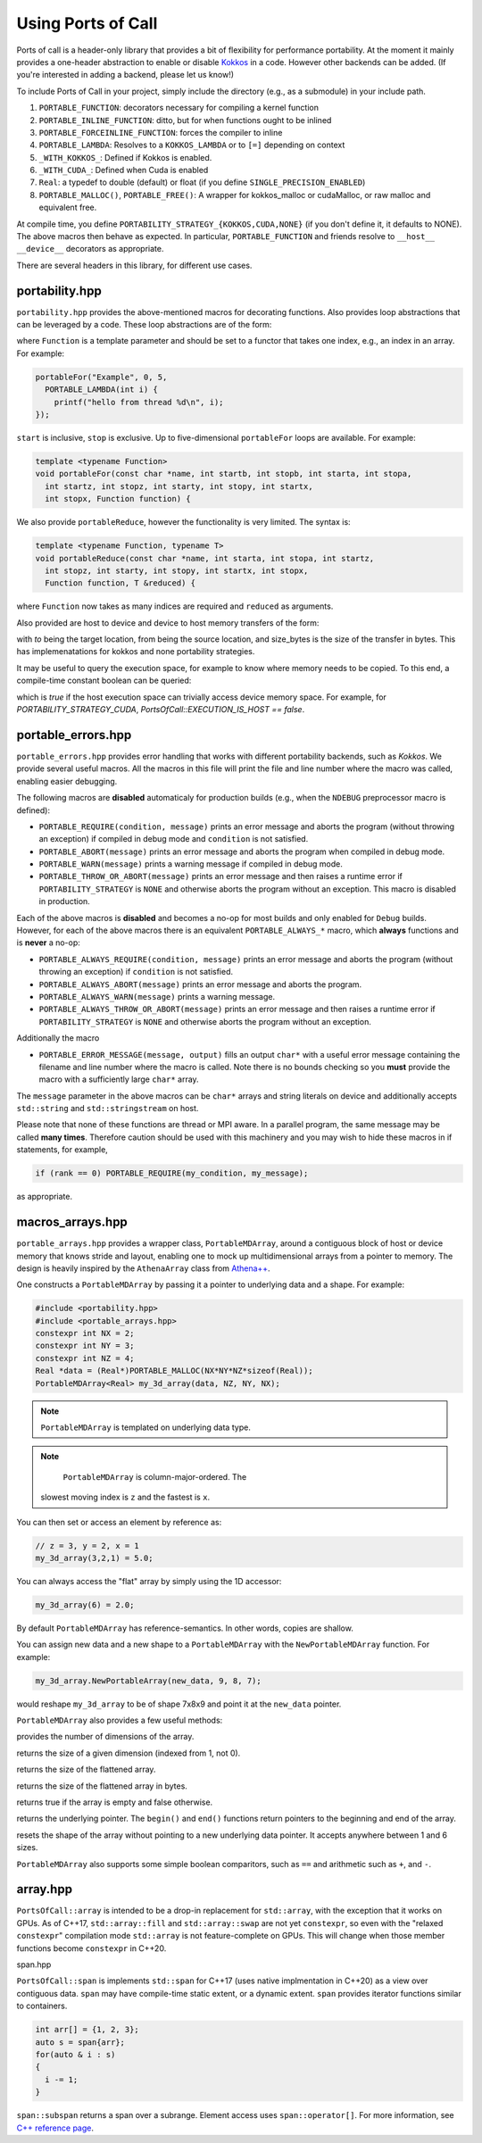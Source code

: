 .. _using:

Using Ports of Call
====================

Ports of call is a header-only library that provides a bit of
flexibility for performance portability. At the moment it mainly
provides a one-header abstraction to enable or disable `Kokkos`_ in a
code. However other backends can be added. (If you're interested in
adding a backend, please let us know!)

.. _Kokkos: https://github.com/kokkos/kokkos

To include Ports of Call in your project, simply include the directory
(e.g., as a submodule) in your include path.

1. ``PORTABLE_FUNCTION``: decorators necessary for compiling a kernel function
2. ``PORTABLE_INLINE_FUNCTION``: ditto, but for when functions ought to be inlined
3. ``PORTABLE_FORCEINLINE_FUNCTION``: forces the compiler to inline
4. ``PORTABLE_LAMBDA``: Resolves to a ``KOKKOS_LAMBDA`` or to ``[=]`` depending on context
5. ``_WITH_KOKKOS_``: Defined if Kokkos is enabled.
6. ``_WITH_CUDA_``: Defined when Cuda is enabled
7. ``Real``: a typedef to double (default) or float (if you define ``SINGLE_PRECISION_ENABLED``)
8. ``PORTABLE_MALLOC()``, ``PORTABLE_FREE()``: A wrapper for kokkos_malloc or cudaMalloc, or raw malloc and equivalent free.

At compile time, you define
``PORTABILITY_STRATEGY_{KOKKOS,CUDA,NONE}`` (if you don't define it,
it defaults to NONE). The above macros then behave as expected. In
particular, ``PORTABLE_FUNCTION`` and friends resolve to ``__host__
__device__`` decorators as appropriate.

There are several headers in this library, for different use cases.

portability.hpp
^^^^^^^^^^^^^^^^

``portability.hpp`` provides the above-mentioned macros for decorating
functions. Also provides loop abstractions that can be leveraged by a
code. These loop abstractions are of the form:

.. cpp:function:: void portableFor(const char *name, int start, int stop, Function Function)

where ``Function`` is a template parameter and should be set to a
functor that takes one index, e.g., an index in an array. For example:

.. code-block:: cpp

  portableFor("Example", 0, 5,
    PORTABLE_LAMBDA(int i) {
      printf("hello from thread %d\n", i);
  });

``start`` is inclusive, ``stop`` is exclusive. Up to five-dimensional
``portableFor`` loops are available. For example:

.. code-block:: cpp

  template <typename Function>
  void portableFor(const char *name, int startb, int stopb, int starta, int stopa,
    int startz, int stopz, int starty, int stopy, int startx,
    int stopx, Function function) {

We also provide ``portableReduce``, however the functionality is very
limited. The syntax is:

.. code-block::

  template <typename Function, typename T>
  void portableReduce(const char *name, int starta, int stopa, int startz,
    int stopz, int starty, int stopy, int startx, int stopx,
    Function function, T &reduced) {

where ``Function`` now takes as many indices are required and
``reduced`` as arguments.

Also provided are host to device and device to host memory transfers of the form:

.. cpp:function:: void portableCopyToHost(T * const to, T const * const from, size_t const size_bytes)

.. cpp:function:: void portableCopyToDevice(T * const to, T const * const from, size_t const size_bytes)

with `to` being the target location, from being the source location, and size_bytes is
the size of the transfer in bytes. This has implemenatations for kokkos and none 
portability strategies.

It may be useful to query the execution space, for example to know where memory needs to be copied.
To this end, a compile-time constant boolean can be queried:

.. cpp:var:: PortsOfCall::EXECUTION_IS_HOST

which is `true` if the host execution space can trivially access device memory space. For example,
for `PORTABILITY_STRATEGY_CUDA`, `PortsOfCall::EXECUTION_IS_HOST == false`.

portable_errors.hpp
^^^^^^^^^^^^^^^^^^^^

``portable_errors.hpp`` provides error handling that works with
different portability backends, such as `Kokkos`. We provide several
useful macros. All the macros in this file will print the file and
line number where the macro was called, enabling easier debugging.

The following macros are **disabled** automaticaly for production
builds (e.g., when the ``NDEBUG`` preprocessor macro is defined):

* ``PORTABLE_REQUIRE(condition, message)`` prints an error message and aborts the program (without throwing an exception) if compiled in debug mode and ``condition`` is not satisfied.
* ``PORTABLE_ABORT(message)`` prints an error message and aborts the program when compiled in debug mode.
* ``PORTABLE_WARN(message)`` prints a warning message if compiled in debug mode.
* ``PORTABLE_THROW_OR_ABORT(message)`` prints an error message and then raises a runtime error if ``PORTABILITY_STRATEGY`` is ``NONE`` and otherwise aborts the program without an exception. This macro is disabled in production.

Each of the above macros is **disabled** and becomes a no-op for most builds and only enabled for ``Debug`` builds. However, for each of the above macros there is an equivalent ``PORTABLE_ALWAYS_*`` macro, which **always** functions and is **never** a no-op:

* ``PORTABLE_ALWAYS_REQUIRE(condition, message)`` prints an error message and aborts the program (without throwing an exception) if ``condition`` is not satisfied.
* ``PORTABLE_ALWAYS_ABORT(message)`` prints an error message and aborts the program.
* ``PORTABLE_ALWAYS_WARN(message)`` prints a warning message.
* ``PORTABLE_ALWAYS_THROW_OR_ABORT(message)`` prints an error message and then raises a runtime error if ``PORTABILITY_STRATEGY`` is ``NONE`` and otherwise aborts the program without an exception.

Additionally the macro

* ``PORTABLE_ERROR_MESSAGE(message, output)`` fills an output ``char*`` with a useful error message containing the filename and line number where the macro is called. Note there is no bounds checking so you **must** provide the macro with a sufficiently large ``char*`` array.

The ``message`` parameter in the above macros can be ``char*`` arrays and string literals on device and additionally accepts ``std::string`` and ``std::stringstream`` on host.

Please note that none of these functions are thread or MPI aware. In a parallel program, the same message may be called **many times**. Therefore caution should be used with this machinery and you may wish to hide these macros in if statements, for example,

.. code-block::

  if (rank == 0) PORTABLE_REQUIRE(my_condition, my_message);

as appropriate.

macros_arrays.hpp
^^^^^^^^^^^^^^^^^^^

``portable_arrays.hpp`` provides a wrapper class, ``PortableMDArray``,
around a contiguous block of host or device memory that knows stride
and layout, enabling one to mock up multidimensional arrays from a
pointer to memory. The design is heavily inspired by the
``AthenaArray`` class from `Athena++`_.

.. _`Athena++`: https://www.athena-astro.app

One constructs a ``PortableMDArray`` by passing it a pointer to
underlying data and a shape. For example:

.. code-block:: cpp

  #include <portability.hpp>
  #include <portable_arrays.hpp>
  constexpr int NX = 2;
  constexpr int NY = 3;
  constexpr int NZ = 4;
  Real *data = (Real*)PORTABLE_MALLOC(NX*NY*NZ*sizeof(Real));
  PortableMDArray<Real> my_3d_array(data, NZ, NY, NX);

.. note::
  ``PortableMDArray`` is templated on underlying data
  type.

.. note::
   ``PortableMDArray`` is column-major-ordered. The
  slowest moving index is ``z`` and the fastest is ``x``.

You can then set or access an element by reference as:

.. code-block:: cpp

  // z = 3, y = 2, x = 1
  my_3d_array(3,2,1) = 5.0;

You can always access the "flat" array by simply using the 1D accessor:

.. code-block:: cpp

  my_3d_array(6) = 2.0;

By default ``PortableMDArray`` has reference-semantics. In
other words, copies are shallow.

You can assign new data and a new shape to a ``PortableMDArray`` with
the ``NewPortableMDArray`` function. For example:

.. code-block:: cpp

  my_3d_array.NewPortableArray(new_data, 9, 8, 7);

would reshape ``my_3d_array`` to be of shape 7x8x9 and point it at the
``new_data`` pointer.

``PortableMDArray`` also provides a few useful methods:

.. cpp:function:: size_t PortableMDArray::GetRank()

provides the number of dimensions of the array.

.. cpp:function:: int PortableMDArray::GetDim(size_t i)

returns the size of a given dimension (indexed from 1, not 0).

.. cpp:function:: int PortableMDArray::GetSize()

returns the size of the flattened array.

.. cpp:function:: size_t PortableMDArray::GetSizeInBytes()

returns the size of the flattened array in bytes.

.. cpp:function:: bool PortableMDArray::IsEmpty()

returns true if the array is empty and false otherwise.

.. cpp:function:: T* PortableMDArray::data()

returns the underlying pointer. The ``begin()`` and ``end()``
functions return pointers to the beginning and end of the array.

.. cpp:function:: void PortableMDArray::Reshape(int nx3, int nx2, int nx1)

resets the shape of the array without pointing to a new underlying
data pointer. It accepts anywhere between 1 and 6 sizes.

``PortableMDArray`` also supports some simple boolean comparitors,
such as ``==`` and arithmetic such as ``+``, and ``-``.

array.hpp
^^^^^^^^^

``PortsOfCall::array`` is intended to be a drop-in replacement for ``std::array``, with the
exception that it works on GPUs.  As of C++17, ``std::array::fill`` and ``std::array::swap`` are
not yet ``constexpr``, so even with the "relaxed ``constexpr``" compilation mode ``std::array`` is
not feature-complete on GPUs.  This will change when those member functions become ``constexpr`` in
C++20.

span.hpp


``PortsOfCall::span`` is implements ``std::span`` for C++17 (uses native implmentation in C++20) 
as a view over contiguous data. ``span`` may have compile-time static extent, or a dynamic extent. 
``span`` provides iterator functions similar to containers.

.. code-block:: cpp
  
 int arr[] = {1, 2, 3};
 auto s = span{arr};
 for(auto & i : s)
 {
   i -= 1;
 }

``span::subspan`` returns a span over a subrange. Element access uses ``span::operator[]``. For 
more information, see `C++ reference page <https://en.cppreference.com/w/cpp/container/span>`_.



